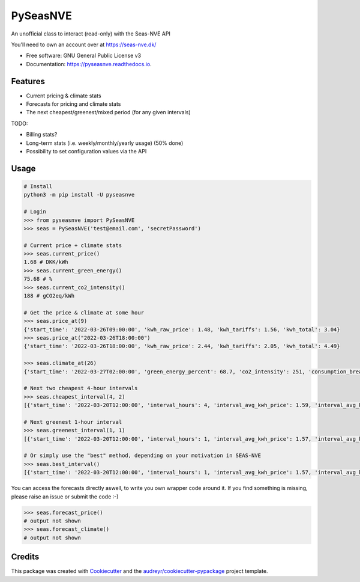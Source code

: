 =========
PySeasNVE
=========


.. image:: https://img.shields.io/pypi/v/pyseasnve.svg
        :target: https://pypi.org/project/pyseasnve/

.. image:: https://readthedocs.org/projects/pyseasnve/badge/?version=latest
        :target: https://pyseasnve.readthedocs.io/en/latest/?version=latest
        :alt: Documentation Status




An unofficial class to interact (read-only) with the Seas-NVE API

You'll need to own an account over at https://seas-nve.dk/


* Free software: GNU General Public License v3
* Documentation: https://pyseasnve.readthedocs.io.


Features
--------

* Current pricing & climate stats
* Forecasts for pricing and climate stats
* The next cheapest/greenest/mixed period (for any given intervals)

TODO:

* Billing stats?
* Long-term stats (i.e. weekly/monthly/yearly usage) (50% done)
* Possibility to set configuration values via the API


Usage
------------
.. code-block:: python

        # Install
        python3 -m pip install -U pyseasnve

        # Login
        >>> from pyseasnve import PySeasNVE
        >>> seas = PySeasNVE('test@email.com', 'secretPassword')

        # Current price + climate stats
        >>> seas.current_price()
        1.68 # DKK/kWh
        >>> seas.current_green_energy()
        75.68 # %
        >>> seas.current_co2_intensity()
        188 # gCO2eq/kWh

        # Get the price & climate at some hour
        >>> seas.price_at(9)
        {'start_time': '2022-03-26T09:00:00', 'kwh_raw_price': 1.48, 'kwh_tariffs': 1.56, 'kwh_total': 3.04}
        >>> seas.price_at("2022-03-26T18:00:00")
        {'start_time': '2022-03-26T18:00:00', 'kwh_raw_price': 2.44, 'kwh_tariffs': 2.05, 'kwh_total': 4.49}

        >>> seas.climate_at(26)
        {'start_time': '2022-03-27T02:00:00', 'green_energy_percent': 68.7, 'co2_intensity': 251, 'consumption_breakdown_percent': {'biomass': 23.94, 'coal': 21.6, 'gas': 8.36, 'geothermal': 0.0, 'hydro': 1.7, 'nuclear': 7.22, 'oil': 0.0, 'solar': 2.83, 'wind': 33.0, 'unknown': 1.35}}

        # Next two cheapest 4-hour intervals
        >>> seas.cheapest_interval(4, 2)
        [{'start_time': '2022-03-20T12:00:00', 'interval_hours': 4, 'interval_avg_kwh_price': 1.59, 'interval_avg_kwh_price_estimate': False, 'interval_avg_green_energy_percent': 75.68, 'interval_avg_green_energy_percent_estimate': False}, {'start_time': '2022-03-20T11:00:00', 'interval_hours': 4, 'interval_avg_kwh_price': 1.6, 'interval_avg_kwh_price_estimate': False, 'interval_avg_green_energy_percent': 75.68, 'interval_avg_green_energy_percent_estimate': False}]

        # Next greenest 1-hour interval
        >>> seas.greenest_interval(1, 1)
        [{'start_time': '2022-03-20T12:00:00', 'interval_hours': 1, 'interval_avg_kwh_price': 1.57, 'interval_avg_kwh_price_estimate': False, 'interval_avg_green_energy_percent': 75.68, 'interval_avg_green_energy_percent_estimate': False}]

        # Or simply use the "best" method, depending on your motivation in SEAS-NVE
        >>> seas.best_interval()
        [{'start_time': '2022-03-20T12:00:00', 'interval_hours': 1, 'interval_avg_kwh_price': 1.57, 'interval_avg_kwh_price_estimate': False, 'interval_avg_green_energy_percent': 75.68, 'interval_avg_green_energy_percent_estimate': False}, {'start_time': '2022-03-20T13:00:00', 'interval_hours': 1, 'interval_avg_kwh_price': 1.57, 'interval_avg_kwh_price_estimate': False, 'interval_avg_green_energy_percent': 75.68, 'interval_avg_green_energy_percent_estimate': False}, {'start_time': '2022-03-20T14:00:00', 'interval_hours': 1, 'interval_avg_kwh_price': 1.57, 'interval_avg_kwh_price_estimate': False, 'interval_avg_green_energy_percent': 75.68, 'interval_avg_green_energy_percent_estimate': False}]

You can access the forecasts directly aswell, to write you own wrapper code around it.
If you find something is missing, please raise an issue or submit the code :-)


.. code-block:: python

        >>> seas.forecast_price()
        # output not shown
        >>> seas.forecast_climate()
        # output not shown


Credits
-------

This package was created with Cookiecutter_ and the `audreyr/cookiecutter-pypackage`_ project template.

.. _Cookiecutter: https://github.com/audreyr/cookiecutter
.. _`audreyr/cookiecutter-pypackage`: https://github.com/audreyr/cookiecutter-pypackage
